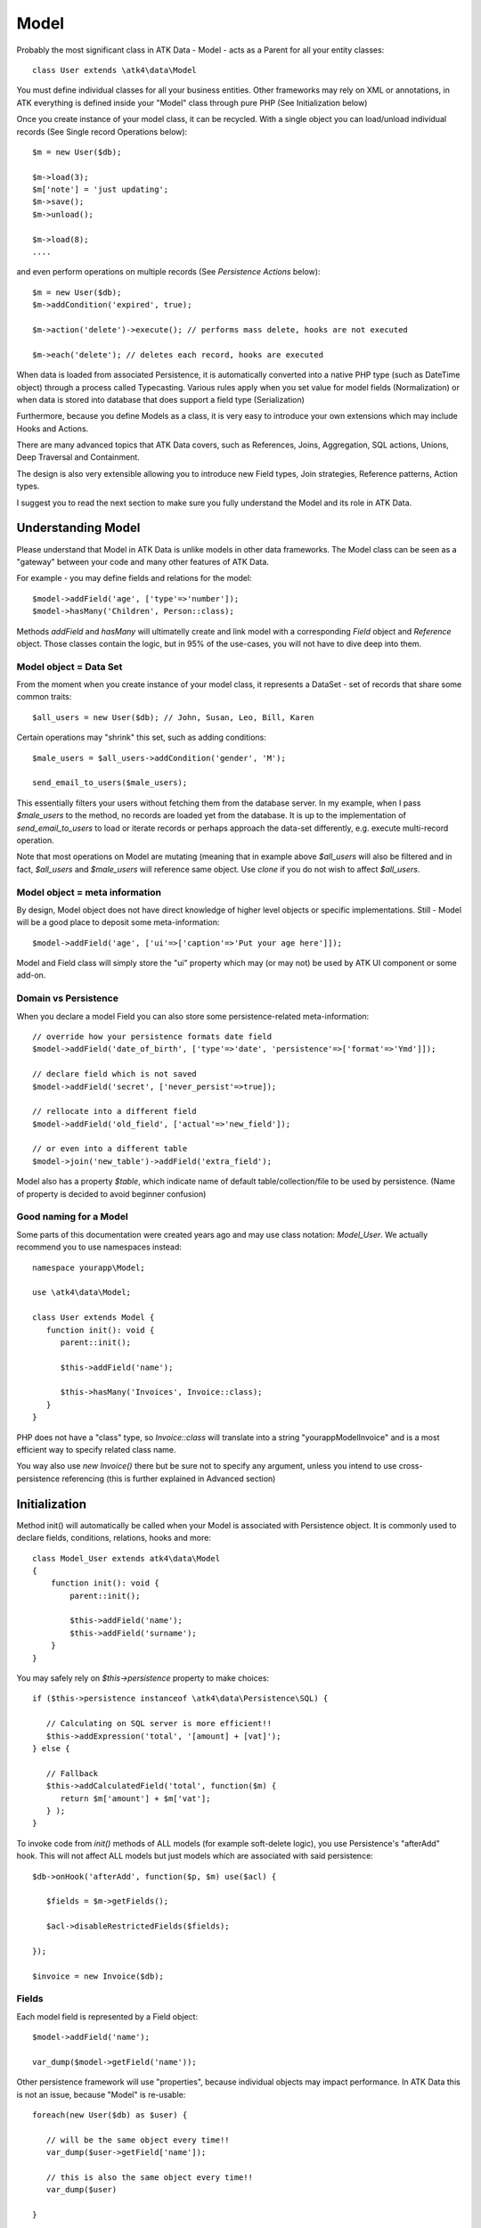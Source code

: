 
.. _Model:

=====
Model
=====

.. php:class:: Model

Probably the most significant class in ATK Data - Model - acts as a Parent for all your
entity classes::

   class User extends \atk4\data\Model

You must define individual classes for all your business entities. Other frameworks may rely
on XML or annotations, in ATK everything is defined inside your "Model" class through
pure PHP (See Initialization below)

Once you create instance of your model class, it can be recycled. With a single
object you can load/unload individual records (See Single record Operations below)::

   $m = new User($db);

   $m->load(3);
   $m['note'] = 'just updating';
   $m->save();
   $m->unload();

   $m->load(8);
   ....

and even perform operations on multiple records (See `Persistence Actions` below)::

   $m = new User($db);
   $m->addCondition('expired', true);

   $m->action('delete')->execute(); // performs mass delete, hooks are not executed
   
   $m->each('delete'); // deletes each record, hooks are executed

When data is loaded from associated Persistence, it is automatically converted into
a native PHP type (such as DateTime object) through a process called Typecasting. Various
rules apply when you set value for model fields (Normalization) or when data is stored
into database that does support a field type (Serialization)

Furthermore, because you define Models as a class, it is very easy to introduce your own
extensions which may include Hooks and Actions.

There are many advanced topics that ATK Data covers, such as References, Joins, Aggregation,
SQL actions, Unions, Deep Traversal and Containment.

The design is also very extensible allowing you to introduce new Field types, Join strategies,
Reference patterns, Action types.

I suggest you to read the next section to make sure you fully understand the Model and its role
in ATK Data.


Understanding Model
===================

Please understand that Model in ATK Data is unlike models in other data frameworks. The
Model class can be seen as a "gateway" between your code and many other features of ATK Data.

For example - you may define fields and relations for the model::

   $model->addField('age', ['type'=>'number']);
   $model->hasMany('Children', Person::class);

Methods `addField` and `hasMany` will ultimatelly create and link model with a corresponding
`Field` object and `Reference` object. Those classes contain the logic, but in 95% of the use-cases,
you will not have to dive deep into them.

Model object = Data Set
-----------------------
From the moment when you create instance of your model class, it represents a DataSet - set of records
that share some common traits::

   $all_users = new User($db); // John, Susan, Leo, Bill, Karen

Certain operations may "shrink" this set, such as adding conditions::

   $male_users = $all_users->addCondition('gender', 'M');

   send_email_to_users($male_users);

This essentially filters your users without fetching them from the database server. In my example,
when I pass `$male_users` to the method, no records are loaded yet from the database. It is up to
the implementation of `send_email_to_users` to load or iterate records or perhaps approach the
data-set differently, e.g. execute multi-record operation.

Note that most
operations on Model are mutating (meaning that in example above `$all_users` will also be filtered
and in fact, `$all_users` and `$male_users` will reference same object. Use `clone` if you do not wish
to affect `$all_users`.

Model object = meta information
-------------------------------
By design, Model object does not have direct knowledge of higher level objects or specific
implementations. Still - Model will be a good place to deposit some meta-information::

   $model->addField('age', ['ui'=>['caption'=>'Put your age here']]);

Model and Field class will simply store the "ui" property which may (or may not) be used by ATK UI
component or some add-on.


Domain vs Persistence
---------------------
When you declare a model Field you can also store some persistence-related meta-information::

   // override how your persistence formats date field
   $model->addField('date_of_birth', ['type'=>'date', 'persistence'=>['format'=>'Ymd']]);

   // declare field which is not saved
   $model->addField('secret', ['never_persist'=>true]);

   // rellocate into a different field
   $model->addField('old_field', ['actual'=>'new_field']);

   // or even into a different table
   $model->join('new_table')->addField('extra_field');

Model also has a property `$table`, which indicate name of default table/collection/file to be
used by persistence. (Name of property is decided to avoid beginner confusion)


Good naming for a Model
-----------------------
Some parts of this documentation were created years ago and may use class notation: `Model_User`.
We actually recommend you to use namespaces instead::

   namespace yourapp\Model;

   use \atk4\data\Model;

   class User extends Model {
      function init(): void {
         parent::init();

         $this->addField('name');

         $this->hasMany('Invoices', Invoice::class);
      }
   }

PHP does not have a "class" type, so `Invoice::class` will translate into a string "yourapp\Model\Invoice"
and is a most efficient way to specify related class name.

You way also use `new Invoice()` there but be sure not to specify any argument, unless you intend
to use cross-persistence referencing (this is further explained in Advanced section)


Initialization
==============

.. php:method:: init

Method init() will automatically be called when your Model is associated with
Persistence object. It is commonly used to declare fields, conditions, relations, hooks and more::

    class Model_User extends atk4\data\Model
    {
        function init(): void {
            parent::init();

            $this->addField('name');
            $this->addField('surname');
        }
    }

You may safely rely on `$this->persistence` property to make choices::

   if ($this->persistence instanceof \atk4\data\Persistence\SQL) {

      // Calculating on SQL server is more efficient!!
      $this->addExpression('total', '[amount] + [vat]');
   } else {

      // Fallback
      $this->addCalculatedField('total', function($m) {
         return $m['amount'] + $m['vat'];
      } );
   }

To invoke code from `init()` methods of ALL models (for example soft-delete logic),
you use Persistence's "afterAdd" hook. This will not affect ALL models but just models
which are associated with said persistence::

   $db->onHook('afterAdd', function($p, $m) use($acl) {

      $fields = $m->getFields();

      $acl->disableRestrictedFields($fields);

   });

   $invoice = new Invoice($db);

Fields
------
Each model field is represented by a Field object::

   $model->addField('name');

   var_dump($model->getField('name'));

Other persistence framework will use "properties", because individual objects may impact
performance. In ATK Data this is not an issue, because "Model" is re-usable::

   foreach(new User($db) as $user) {

      // will be the same object every time!!
      var_dump($user->getField['name']);

      // this is also the same object every time!!
      var_dump($user)

   }

Instead, Field handles many very valuable operations which would otherwise fall on the
shoulders of developer (Read more here :php:class:`Field`)

.. php:method:: addField($name, $seed)

Creates a new field object inside your model (by default the class is 'Field').
The fields are implemented on top of Containers from Agile Core.

Second argument to addField() will contain a seed for the Field class::

   $this->addField('surname', ['default'=>'Smith']);

Additionally, `type` property can be used to determine the best `Field` class to handle
the type::

   $field = $this->addField('is_married', ['type'=>'boolean']);

   // $field class now will be Field\Boolean

You may also specify your own Field implementation::

   $field = $this->addField('amount_and_currency', new MyAmountCurrencyField());

Read more about :php:class:`Field`

.. php:method:: addFields(array $fields, $defaults = [])

Creates multiple field objects in one method call. See multiple syntax examples::

    $m->addFields(['name'], ['default' => 'anonymous']);

    $m->addFields([
        'last_name',
        'login' => ['default' => 'unknown'],
        'salary' => ['type'=>'money', CustomField::class, 'default' => 100],
        ['tax', CustomField::class, 'type'=>'money', 'default' => 20],
        'vat' => new CustomField(['type'=>'money', 'default' => 15]),
    ]);


Read-only Fields
^^^^^^^^^^^^^^^^
Although you may make any field read-only::

   $this->addField('name', ['read_only'=>true]);

There are two methods for adding dynamically calculated fields.

.. php:method:: addExpression($name, $definition)

Defines a field as server-side expression (e.g. SQL)::

   $this->addExpression('total', '[amount] + [vat]');

The above code is executed on the server (SQL) and can be very powerful.
You must make sure that expression is valid for current `$this->persistence`::

   $product->addExpression('discount', $this->refLink('category_id')->fieldQuery('default_discount'));
   // expression as a sub-select from referenced model (Category) imported as a read-only field
   // of $product model

   $product->addExpression('total', 'if([is_discounted], ([amount]+[vat])*[discount], [amount] + [vat])');
   // new "total" field now contains complex logic, which is executed in SQL

   $product->addCondition('total', '<', 10);
   // filter products that cost less than 10.00 (including discount)


For the times when you are not working with SQL persistence, you can calculate field in PHP.

.. php:method:: addCalculatedField($name, $callback)

Creates new field object inside your model. Field value will be automatically
calculated by your callback method right after individual record is loaded by the model::

   $this->addField('term', ['caption'=>'Repayment term in months', 'default'=>36]);
   $this->addField('rate', ['caption'=>'APR %', 'default'=>5]);

   $this->addCalculatedField('interest', function($m) {
      return $m->calculateInterest();
   });

.. important:: always use argument `$m` instead of `$this` inside your callbacks. If model is to be
   `clone`d, the code relying on `$this` would reference original model, but the code using
   `$m` will properly address the model which triggered the callback.

This can also be useful for calculating relative times::

   class MyModel extends Model {
      use HumanTiming; // See https://stackoverflow.com/questions/2915864/php-how-to-find-the-time-elapsed-since-a-date-time

      function init(): void {
         parent::init();

         $this->addCalculatedField('event_ts_human_friendly', function($m) {
            return $this->humanTiming($m['event_ts']);
         });

      }
   }


Strict Fields
^^^^^^^^^^^^^

.. php:property:: strict_fields

By default model will only allow you to operate with values for the fields
that have been defined through addField(). If you attempt to get, set or
otherwise access the value of any other field that has not been properly
defined, you'll get an exception. Read more about :php:class:`Field`

If you set `strict_fields` to false, then the check will not be performed.

Actions
-------
Another common thing to define inside :php:meth:`Model::init()` would be
a user invokable actions::

   class User extends Model {

      function init(): void {

         parent::init();

         $this->addField('name');
         $this->addField('email');
         $this->addField('password', ['type'=>'password']);

         $this->addAction('send_new_password');

      }

      function send_new_password()
      {
         // .. code here

         $this->save(['password'=> .. ]);

         return 'generated and sent password to '.$m['name'];
      }
   }

With a method alone, you can generate and send passwords::

   $user->load(3);
   $user->send_new_password();

but using `$this->addAction()` exposes that method to the ATK UI wigets,
so if your admin is using `CRUD`, a new button will be available allowing
passwords to be generated and sent to the users::

   $app->add('CRUD')->setModel(new User($app->db));

Read more about :php:class:`UserAction`

Hooks
-----
Hooks (behaviours) can allow you to define callbacks which would trigger
when data is loaded, saved, deleted etc. Hooks are typically defined in
:php:meth:`Model::init()` but will be executed accordingly.

There are countless uses for hooks and even more opportunities to use
hook by all sorts of extensions.

Validation
^^^^^^^^^^

Validation is an extensive topic, but the simplest use-case would be through
a hook::

   $this->addField('name');

   $this->onHook(Model::HOOK_VALIDATE, function($m) {
      if ($m['name'] == 'C#') {
         return ['name'=>'No sharp objects are allowed'];
      }
   });

Now if you attempt to save object, you will receive :php:class:`ValidationException`::

   $model['name'] = 'Swift';
   $model->saveAndUnload();      // all good

   $model['name'] = 'C#';
   $model->saveAndUnload();      // exception here


Other Uses
^^^^^^^^^^

Other uses for model hooks are explained in :ref:`Hooks`


Inheritance
-----------
ATK Data models are really good for structuring hierarchically. Here is example::

   class VIPUser extends User {
      function init(): void {
         parent::init();

         $this->addCondition('purchases', '>', 1000);

         $this->addAction('send_gift');
      }

      function send_gift() {
          ...
      }
   }

This introduces a new business object, which is a sub-set of User. The new class will
inherit all the fields, methods and actions of "User" class but will introduce one new
action - `send_gift`.

There are some advanced techniques like "SubTypes" or class substitution,
for example, this hook may be placed in the "User" class init()::

   $this->onHook('afterLoad', function($m) {
      if ($m['purchases'] > 1000) {
         $this->breakHook($this->asModel(VIPUser::class);
      }
   });

See also :php:class:`Field\\SubTypeSwitch`


Associating Model with Database
===============================

After talking extensively about model definition, lets discuss how model is associated
with persistence. In the most basic form, model is associated with persistence like this::

   $m = new User($db);

If model was created without persistence :php:meth:`Model::init()` will not fire. You can
explicitly associate model with persistence like this::

   $m = new User();

   // ....

   $db->add($m);  // links with persistence

Multiple models can be associated with the same persistence. Here are also some examples
of static persistence::

   $m = new Model(new Persistence\Static_(['john', 'peter', 'steve']);

   $m->load(1);
   echo $m['name'];  // peter

See :php:class:`Persistence\\Static_`

.. php:attr:: persistence

Refers to the persistence driver in use by current model. Calling certain
methods such as save(), addCondition() or action() will rely on this property.

.. php:attr:: persistence_data

DO NOT USE: Array containing arbitrary data by a specific persistence layer.

.. php:attr:: table

If $table property is set, then your persistence driver will use it as default
table / collection when loading data. If you omit the table, you should specify
it when associating model with database::

   $m = new User($db, 'user');

This also overrides current table value.

.. php:method:: withPersistence($persistence, $id = null, $class = null)

Creates a duplicate of a current model and associate new copy with a specified
persistence. This method is useful for moving model data from one persistence
to another.

.. php:method:: asModel($class, $options = [])

Casts current model into another class. The new model class should be compatible
with $this - you can do `$user->asModel(VIPUser::class)` but converting `$user`
into `Invoice::class` is a bad idea.

Although class is switched, the new model will retain current record data, replace all
fields/actions and will combine conditions (avoiding identical conditions).

Populating Data
===============

.. php:method:: insert($row)

    Inserts a new record into the database and returns $id. It does not affect
    currently loaded record and in practice would be similar to::

        $m_x = $m;
        $m_x->unload();
        $m_x->set($row);
        $m_x->save();
        return $m_x;

    The main goal for insert() method is to be as fast as possible, while still
    performing data validation. After inserting method will return cloned model.

.. php:method:: import($data)

    Similar to insert() however works across array of rows. This method will
    not return any IDs or models and is optimized for importing large amounts
    of data.

    The method will still convert the data needed and operate with joined
    tables as needed. If you wish to access tables directly, you'll have to look
    into Persistence::insert($m, $data, $table);



Working with selective fields
=============================

When you normally work with your model then all fields are available and will be
loaded / saved. You may, however, specify that you wish to load only a sub-set
of fields.

(In ATK4.3 we call those fields "Actual Fields")

.. php:method:: onlyFields($fields)

    Specify array of fields. Only those fields will be accessible and will be
    loaded / saved. Attempt to access any other field will result in exception.

.. php:method:: allFields()

    Restore to full set of fields. This will also unload active record.

.. php:attr:: only_fields

    Contains list of fields to be loaded / accessed.

.. _Active Record:

Setting and Getting active record data
======================================

When your record is loaded from database, record data is stored inside the $data
property:

.. php:attr:: data

    Contains the data for an active record.

Model allows you to work with the data of single a record directly. You should
use the following syntax when accessing fields of an active record::

    $m['name'] = 'John';
    $m['surname'] = 'Peter';

When you modify active record, it keeps the original value in the $dirty array:

.. php:method:: set

    Set field to a specified value. The original value will be stored in
    $dirty property. If you pass non-array, then the value will be assigned
    to the :ref:`title_field`.

.. php:method:: unset

    Restore field value to it's original::

        $m['name'] = 'John';
        echo $m['name']; // John

        unset($m['name']);
        echo $m['name']; // Original value is shown

    This will restore original value of the field.

.. php:method:: get

    Returns one of the following:

     - If value was set() to the field, this value is returned
     - If field was loaded from database, return original value
     - if field had default set, returns default
     - returns null.

.. php:method:: isset

    Return true if field contains unsaved changes (dirty)::

        isset($m['name']); // returns false
        $m['name'] = 'Other Name';
        isset($m['name']); // returns true


.. php:method:: isDirty

    Return true if one or multiple fields contain unsaved changes (dirty)::

        if ($m->isDirty(['name','surname'])) {
           $m['full_name'] = $m['name'].' '.$m['surname'];
        }

    When the code above is placed in beforeSave hook, it will only be executed
    when certain fields have been changed. If your recalculations are expensive,
    it's pretty handy to rely on "dirty" fields to avoid some complex logic.

.. php:attr:: dirty

    Contains list of modified fields since last loading and their original
    values.

.. php:method:: hasField($field)

    Finds a field with a corresponding name. Returns false if field not found. Similar
    to hasElement() but with extra checks to make sure it's certainly a field you are
    getting.

.. php:method:: getField($field)

    Finds a field with a corresponding name. Throws exception if field not found. Similar
    to getElement() but with extra checks to make sure it's certainly a field you are
    getting.


Full example::

    $m = new Model_User($db, 'user');

    // Fields can be added after model is created
    $m->addField('salary', ['default'=>1000]);

    echo isset($m['salary']);   // false
    echo $m['salary'];          // 1000

    // Next we load record from $db
    $m->load(1);

    echo $m['salary'];          // 2000 (from db)
    echo isset($m['salary']);   // false, was not changed

    $m['salary'] = 3000;

    echo $m['salary'];          // 3000 (changed)
    echo isset($m['salary']);   // true

    unset($m['salary']);        // return to original value

    echo $m['salary'];          // 2000
    echo isset($m['salary']);   // false

    $m['salary'] = 3000;
    $m->save();

    echo $m['salary'];          // 3000 (now in db)
    echo isset($m['salary']);   // false

.. php:method:: protected normalizeFieldName

    Verify and convert first argument got get / set;

Title Field, ID Field and Model Caption
=======================================

Those are three properties that you can specify in the model or pass it through
defaults::

    class MyModel ..
        public $title_field = 'full_name';

or as defaults::

    $m = new MyModel($db, ['title_field'=>'full_name']);


.. _id_field:

ID Field
--------

.. php:attr:: id_field

    If your data storage uses field different than ``id`` to keep the ID of your
    records, then you can specify that in $id_field property.

.. tip:: You can change ID value of the current ID field by calling::

        $m['id'] = $new_id;
        $m->save();

    This will update existing record with new $id. If you want to save your
    current field over another existing record then::

        $m->id = $new_id;
        $m->save();

    You must remember that only dirty fields are saved, though. (We might add
    replace() function though).

.. _title_field:

Title Field
-----------

.. php:attr:: title_field

    This field by default is set to 'name' will act as a primary title field of
    your table. This is especially handy if you use model inside UI framework,
    which can automatically display value of your title field in the header,
    or inside drop-down.

    If you don't have field 'name' but you want some other field to be title,
    you can specify that in the property. If title_field is not needed, set it
    to false or point towards a non-existent field.

    See: :php:meth::`hasOne::addTitle()` and :php:meth::`hasOne::withTitle()`

.. php:method:: public getTitle

    Return title field value of currently loaded record.

.. php:method:: public getTitles

    Returns array of title field values of all model records in format [id => title].

.. _caption:

Model Caption
-------------

.. php:attr:: caption

    This is caption of your model. You can use it in your UI components.

.. php:method:: public getModelCaption

    Returns model caption. If caption is not set, then try to generate one from
    model class name.


Setting limit and sort order
============================

.. php:method:: public setLimit($count, $offset = null)

    Sets limit on how many records to select. Will select only $count records
    starting from $offset record.

.. php:method:: public setOrder($field, $desc = null)

    Sets sorting order of returned data records. Here are some usage examples.
    All these syntaxes work the same::

        $m->setOrder('name, salary desc');
        $m->setOrder(['name', 'salary desc']);
        $m->setOrder(['name', 'salary'=>true]);
        $m->setOrder(['name'=>false, 'salary'=>true]);
        $m->setOrder([ ['name'], ['salary','desc'] ]);
        $m->setOrder([ ['name'], ['salary',true] ]);
        $m->setOrder([ ['name'], ['salary desc'] ]);
        // and there can be many more similar combinations how to call this

    Keep in mind - `true` means `desc`, desc means descending. Otherwise it will be ascending order by default.

    You can also use \atk4\dsql\Expression or array of expressions instead of field name here.
    Or even mix them together::

        $m->setOrder($m->expr('[net]*[vat]'));
        $m->setOrder([$m->expr('[net]*[vat]'), $m->expr('[closing]-[opening]')]);
        $m->setOrder(['net', $m->expr('[net]*[vat]', 'ref_no')]);
